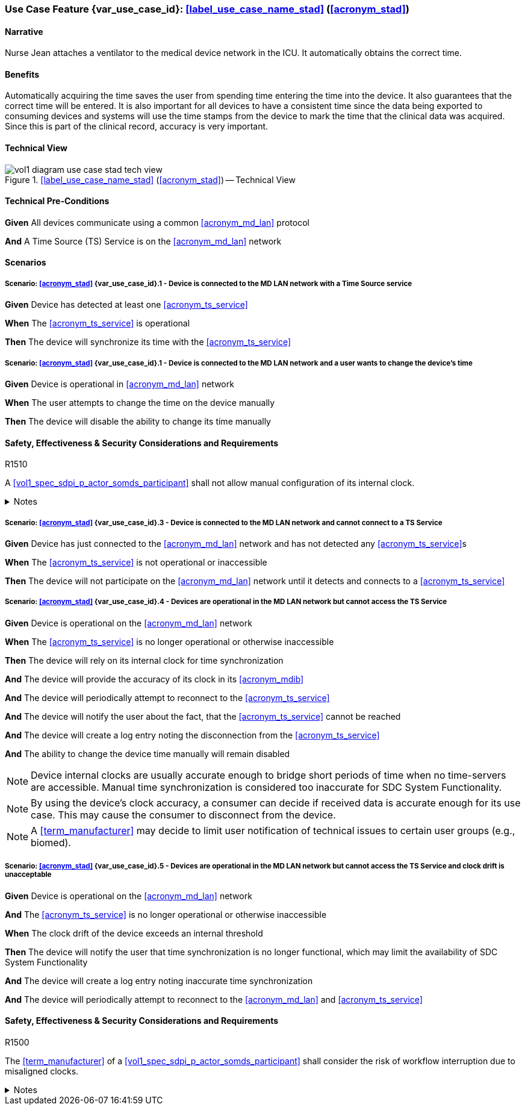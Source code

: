 [#vol1_clause_appendix_c_use_case_stad,sdpi_offset=2]
=== Use Case Feature {var_use_case_id}: <<label_use_case_name_stad>> (<<acronym_stad>>)

// NOTE:  See use case labels in document-declarations.adoc

==== Narrative
Nurse Jean attaches a ventilator to the medical device network in the ICU.  It automatically obtains the correct time.

==== Benefits
Automatically acquiring the time saves the user from spending time entering the time into the device.  It also guarantees that the correct time will be entered.
It is also important for all devices to have a consistent time since the data being exported to consuming devices and systems will use the time stamps from the device to mark the time that the clinical data was acquired.  Since this is part of the clinical record, accuracy is very important.

==== Technical View

.<<label_use_case_name_stad>> (<<acronym_stad>>) -- Technical View

image::../images/vol1-diagram-use-case-stad-tech-view.svg[align=center]

[#vol1_clause_appendix_c_use_case_stad_technical_precondition]
==== Technical Pre-Conditions

*Given* All devices communicate using a common <<acronym_md_lan>> protocol

*And* A Time Source (TS) Service is on the <<acronym_md_lan>> network

[#vol1_clause_appendix_c_use_case_stad_scenarios]
==== Scenarios

===== Scenario: <<acronym_stad>> {var_use_case_id}.1 - Device is connected to the MD LAN network with a Time Source service

*Given* Device has detected at least one <<acronym_ts_service>>

*When* The <<acronym_ts_service>> is operational

*Then* The device will synchronize its time with the <<acronym_ts_service>>


===== Scenario: <<acronym_stad>> {var_use_case_id}.1 - Device is connected to the MD LAN network and a user wants to change the device's time

*Given* Device is operational in <<acronym_md_lan>> network

*When*  The user attempts to change the time on the device manually

*Then* The device will disable the ability to change its time manually

==== Safety, Effectiveness & Security Considerations and Requirements

.R1510
[sdpi_requirement#r1510,sdpi_req_level=shall]
****
A <<vol1_spec_sdpi_p_actor_somds_participant>> shall not allow manual configuration of its internal clock.

.Notes
[%collapsible]
====
NOTE: Manual change of the devices clock is not even allowed as a backup in case of the <<acronym_ts_service>> not being available. This is done since manual configuration introduces a risk of having plausible but still inaccurate timestamps, that may confuse clinicians.
====
****

===== Scenario: <<acronym_stad>> {var_use_case_id}.3 - Device is connected to the MD LAN network and cannot connect to a TS Service

*Given* Device has just connected to the <<acronym_md_lan>> network and has not detected any <<acronym_ts_service>>s

*When* The <<acronym_ts_service>> is not operational or inaccessible

*Then* The device will not participate on the <<acronym_md_lan>> network until it detects and connects to a <<acronym_ts_service>>

===== Scenario: <<acronym_stad>> {var_use_case_id}.4 - Devices are operational in the MD LAN network but cannot access the TS Service

*Given* Device is operational on the <<acronym_md_lan>> network

*When* The <<acronym_ts_service>> is no longer operational or otherwise inaccessible

*Then* The device will rely on its internal clock for time synchronization

*And* The device will provide the accuracy of its clock in its <<acronym_mdib>>

*And* The device will periodically attempt to reconnect to the <<acronym_ts_service>>

*And* The device will notify the user about the fact, that the <<acronym_ts_service>> cannot be reached

*And* The device will create a log entry noting the disconnection from the <<acronym_ts_service>>

*And* The ability to change the device time manually will remain disabled

NOTE: Device internal clocks are usually accurate enough to bridge short periods of time when no time-servers are accessible. Manual time synchronization is considered too inaccurate for SDC System Functionality.

NOTE: By using the device's clock accuracy, a consumer can decide if received data is accurate enough for its use case. This may cause the consumer to disconnect from the device.

NOTE: A <<term_manufacturer>> may decide to limit user notification of technical issues to certain user groups (e.g., biomed).

===== Scenario: <<acronym_stad>> {var_use_case_id}.5 - Devices are operational in the MD LAN network but cannot access the TS Service and clock drift is unacceptable

*Given* Device is operational on the <<acronym_md_lan>> network

*And* The <<acronym_ts_service>> is no longer operational or otherwise inaccessible

*When* The clock drift of the device exceeds an internal threshold

*Then* The device will notify the user that time synchronization is no longer functional, which may limit the availability of SDC System Functionality

*And* The device will create a log entry noting inaccurate time synchronization

*And* The device will periodically attempt to reconnect to the <<acronym_md_lan>> and <<acronym_ts_service>>

==== Safety, Effectiveness & Security Considerations and Requirements

.R1500
[sdpi_requirement#r1500,sdpi_req_level=shall]
****
The <<term_manufacturer>> of a <<vol1_spec_sdpi_p_actor_somds_participant>> shall consider the risk of workflow interruption due to misaligned clocks.

.Notes
[%collapsible]
====

NOTE: Clocks of <<vol1_spec_sdpi_p_actor_somds_participant>>s run apart due to lack of synchronization with NTP servers, different clock drifts or cyberattacks.

NOTE: This requirement supplements RR1162 in <<ref_ieee_11073_10700_2022>>: _The MANUFACTURER of an SDC BASE CONSUMER SHALL consider the RISKs resulting from erroneous timestamps._

====
****